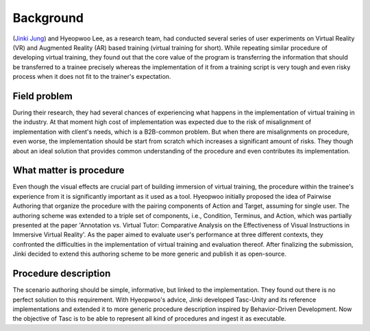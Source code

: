 Background
==========
(`Jinki Jung <https://jinkijung.github.io/>`__) and Hyeopwoo Lee, as a research team, had conducted several series of user experiments on Virtual Reality (VR) and Augmented Reality (AR) based training (virtual training for short).
While repeating similar procedure of developing virtual training, they found out that the core value of the program is transferring the information that should be transferred to a trainee precisely
whereas the implementation of it from a training script is very tough and even risky process when it does not fit to the trainer's expectation.

Field problem
^^^^^^^^^^^^^
During their research, they had several chances of experiencing what happens in the implementation of virtual training in the industry.
At that moment high cost of implementation was expected due to the risk of misalignment of implementation with client's needs, which is a B2B-common problem.
But when there are misalignments on procedure, even worse, the implementation should be start from scratch which increases a significant amount of risks.
They though about an ideal solution that provides common understanding of the procedure and even contributes its implementation.

What matter is procedure
^^^^^^^^^^^^^^^^^^^^^^^^^^^^
Even though the visual effects are crucial part of building immersion of virtual training, the procedure within the trainee's experience from it is significantly important as it used as a tool.
Hyeopwoo initially proposed the idea of Pairwise Authoring that organize the procedure with the pairing components of Action and Target, assuming for single user.
The authoring scheme was extended to a triple set of components, i.e., Condition, Terminus, and Action, which was partially presented at the paper 'Annotation vs. Virtual Tutor: Comparative Analysis on the Effectiveness of Visual Instructions in Immersive Virtual Reality'.
As the paper aimed to evaluate user's performance at three different contexts, they confronted the difficulties in the implementation of virtual training and evaluation thereof.
After finalizing the submission, Jinki decided to extend this authoring scheme to be more generic and publish it as open-source.

Procedure description
^^^^^^^^^^^^^^^^^^^^^^^^^^^^^
The scenario authoring should be simple, informative, but linked to the implementation.
They found out there is no perfect solution to this requirement.
With Hyeopwoo's advice, Jinki developed Tasc-Unity and its reference implementations and extended it to more generic procedure description inspired by Behavior-Driven Development.
Now the objective of Tasc is to be able to represent all kind of procedures and ingest it as executable.
